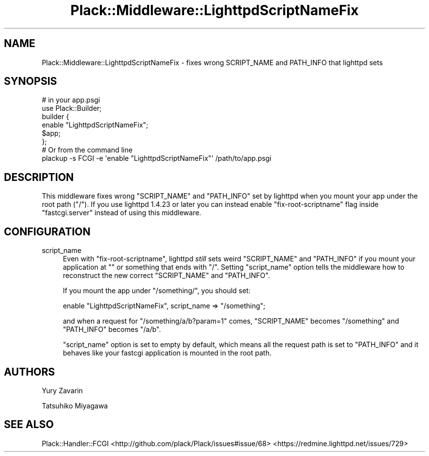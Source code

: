 .\" Automatically generated by Pod::Man 4.14 (Pod::Simple 3.40)
.\"
.\" Standard preamble:
.\" ========================================================================
.de Sp \" Vertical space (when we can't use .PP)
.if t .sp .5v
.if n .sp
..
.de Vb \" Begin verbatim text
.ft CW
.nf
.ne \\$1
..
.de Ve \" End verbatim text
.ft R
.fi
..
.\" Set up some character translations and predefined strings.  \*(-- will
.\" give an unbreakable dash, \*(PI will give pi, \*(L" will give a left
.\" double quote, and \*(R" will give a right double quote.  \*(C+ will
.\" give a nicer C++.  Capital omega is used to do unbreakable dashes and
.\" therefore won't be available.  \*(C` and \*(C' expand to `' in nroff,
.\" nothing in troff, for use with C<>.
.tr \(*W-
.ds C+ C\v'-.1v'\h'-1p'\s-2+\h'-1p'+\s0\v'.1v'\h'-1p'
.ie n \{\
.    ds -- \(*W-
.    ds PI pi
.    if (\n(.H=4u)&(1m=24u) .ds -- \(*W\h'-12u'\(*W\h'-12u'-\" diablo 10 pitch
.    if (\n(.H=4u)&(1m=20u) .ds -- \(*W\h'-12u'\(*W\h'-8u'-\"  diablo 12 pitch
.    ds L" ""
.    ds R" ""
.    ds C` ""
.    ds C' ""
'br\}
.el\{\
.    ds -- \|\(em\|
.    ds PI \(*p
.    ds L" ``
.    ds R" ''
.    ds C`
.    ds C'
'br\}
.\"
.\" Escape single quotes in literal strings from groff's Unicode transform.
.ie \n(.g .ds Aq \(aq
.el       .ds Aq '
.\"
.\" If the F register is >0, we'll generate index entries on stderr for
.\" titles (.TH), headers (.SH), subsections (.SS), items (.Ip), and index
.\" entries marked with X<> in POD.  Of course, you'll have to process the
.\" output yourself in some meaningful fashion.
.\"
.\" Avoid warning from groff about undefined register 'F'.
.de IX
..
.nr rF 0
.if \n(.g .if rF .nr rF 1
.if (\n(rF:(\n(.g==0)) \{\
.    if \nF \{\
.        de IX
.        tm Index:\\$1\t\\n%\t"\\$2"
..
.        if !\nF==2 \{\
.            nr % 0
.            nr F 2
.        \}
.    \}
.\}
.rr rF
.\" ========================================================================
.\"
.IX Title "Plack::Middleware::LighttpdScriptNameFix 3"
.TH Plack::Middleware::LighttpdScriptNameFix 3 "2018-02-10" "perl v5.32.0" "User Contributed Perl Documentation"
.\" For nroff, turn off justification.  Always turn off hyphenation; it makes
.\" way too many mistakes in technical documents.
.if n .ad l
.nh
.SH "NAME"
Plack::Middleware::LighttpdScriptNameFix \- fixes wrong SCRIPT_NAME and PATH_INFO that lighttpd sets
.SH "SYNOPSIS"
.IX Header "SYNOPSIS"
.Vb 2
\&  # in your app.psgi
\&  use Plack::Builder;
\&
\&  builder {
\&    enable "LighttpdScriptNameFix";
\&    $app;
\&  };
\&
\&  # Or from the command line
\&  plackup \-s FCGI \-e \*(Aqenable "LighttpdScriptNameFix"\*(Aq /path/to/app.psgi
.Ve
.SH "DESCRIPTION"
.IX Header "DESCRIPTION"
This middleware fixes wrong \f(CW\*(C`SCRIPT_NAME\*(C'\fR and \f(CW\*(C`PATH_INFO\*(C'\fR set by
lighttpd when you mount your app under the root path (\*(L"/\*(R"). If you use
lighttpd 1.4.23 or later you can instead enable \f(CW\*(C`fix\-root\-scriptname\*(C'\fR
flag inside \f(CW\*(C`fastcgi.server\*(C'\fR instead of using this middleware.
.SH "CONFIGURATION"
.IX Header "CONFIGURATION"
.IP "script_name" 4
.IX Item "script_name"
Even with \f(CW\*(C`fix\-root\-scriptname\*(C'\fR, lighttpd \fIstill\fR sets weird
\&\f(CW\*(C`SCRIPT_NAME\*(C'\fR and \f(CW\*(C`PATH_INFO\*(C'\fR if you mount your application at \f(CW""\fR
or something that ends with \f(CW\*(C`/\*(C'\fR. Setting \f(CW\*(C`script_name\*(C'\fR option tells
the middleware how to reconstruct the new correct \f(CW\*(C`SCRIPT_NAME\*(C'\fR and
\&\f(CW\*(C`PATH_INFO\*(C'\fR.
.Sp
If you mount the app under \f(CW\*(C`/something/\*(C'\fR, you should set:
.Sp
.Vb 1
\&  enable "LighttpdScriptNameFix", script_name => "/something";
.Ve
.Sp
and when a request for \f(CW\*(C`/something/a/b?param=1\*(C'\fR comes, \f(CW\*(C`SCRIPT_NAME\*(C'\fR
becomes \f(CW\*(C`/something\*(C'\fR and \f(CW\*(C`PATH_INFO\*(C'\fR becomes \f(CW\*(C`/a/b\*(C'\fR.
.Sp
\&\f(CW\*(C`script_name\*(C'\fR option is set to empty by default, which means all the
request path is set to \f(CW\*(C`PATH_INFO\*(C'\fR and it behaves like your fastcgi
application is mounted in the root path.
.SH "AUTHORS"
.IX Header "AUTHORS"
Yury Zavarin
.PP
Tatsuhiko Miyagawa
.SH "SEE ALSO"
.IX Header "SEE ALSO"
Plack::Handler::FCGI
<http://github.com/plack/Plack/issues#issue/68>
<https://redmine.lighttpd.net/issues/729>
